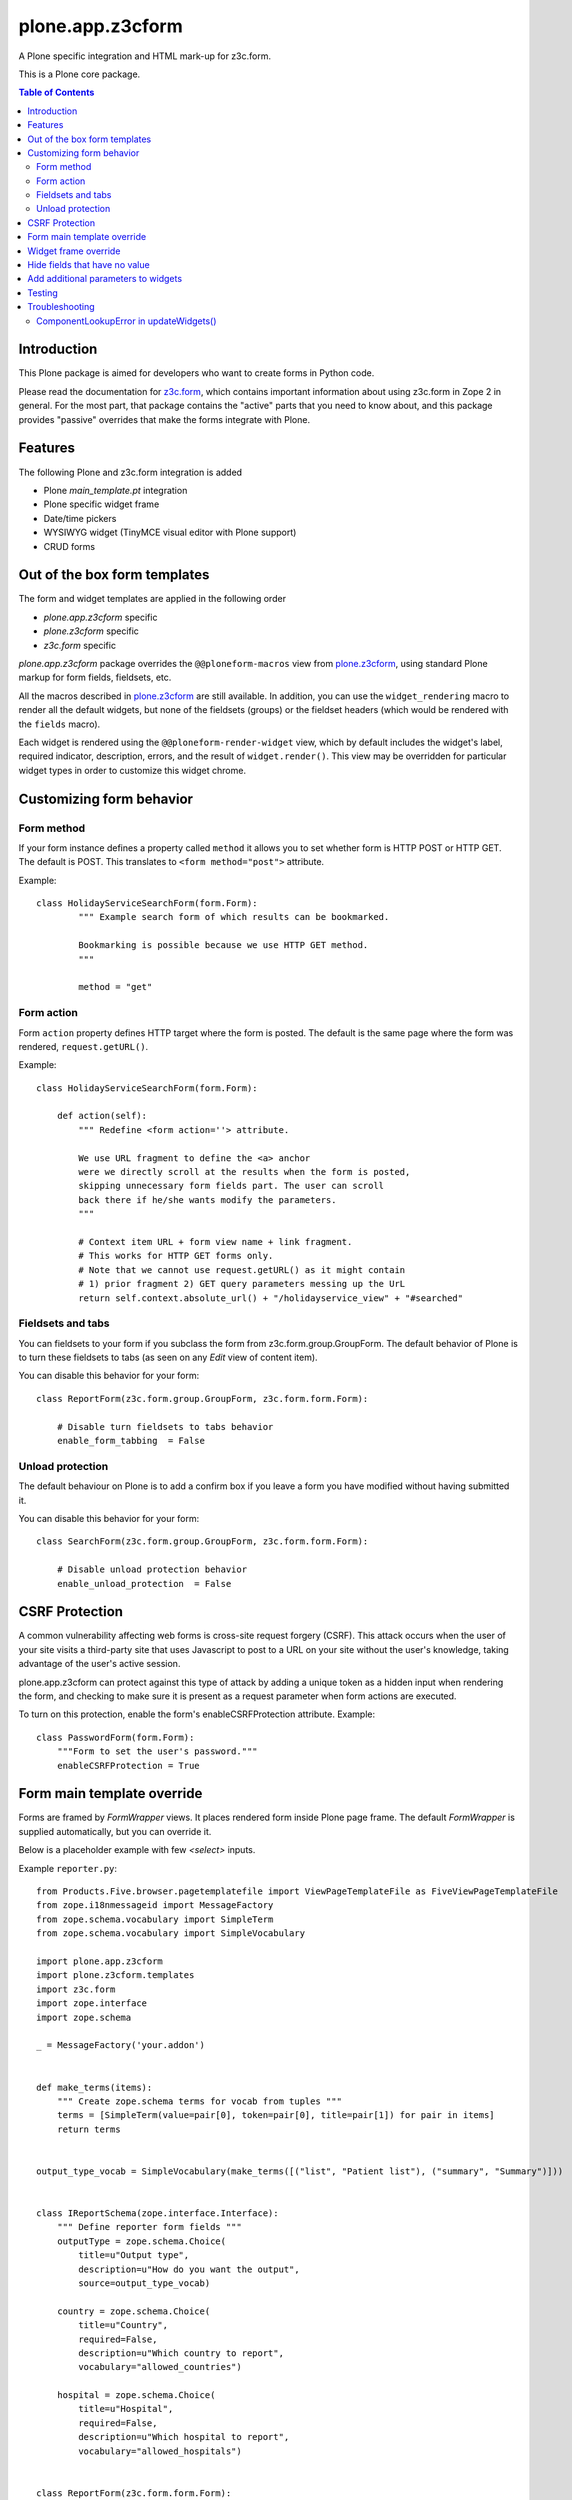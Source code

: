 =================
plone.app.z3cform
=================

A Plone specific integration and HTML mark-up for z3c.form.

This is a Plone core package.

.. contents:: Table of Contents

Introduction
==============

This Plone package is aimed for developers who want to create forms in Python code.

Please read the documentation for `z3c.form`_, which contains important information about using z3c.form in Zope 2 in general. 
For the most part, that package contains the "active" parts that you need to know about, and this package provides "passive" overrides that make the forms integrate with Plone.

Features
========

The following Plone and z3c.form integration is added

* Plone *main_template.pt* integration
* Plone specific widget frame
* Date/time pickers
* WYSIWYG widget (TinyMCE visual editor with Plone support)
* CRUD forms

Out of the box form templates
=============================

The form and widget templates are applied in the following order

* *plone.app.z3cform* specific
* *plone.z3cform* specific
* *z3c.form* specific

*plone.app.z3cform* package overrides the ``@@ploneform-macros`` view from `plone.z3cform`_, using standard Plone markup for form fields, fieldsets, etc.

All the macros described in `plone.z3cform`_ are still available. 
In addition, you can use the ``widget_rendering`` macro to render all the default widgets, but none of the fieldsets (groups) or the fieldset headers (which would be rendered with the ``fields`` macro).

Each widget is rendered using the ``@@ploneform-render-widget`` view, which by default includes the widget's label, required indicator, description, errors, and the result of ``widget.render()``.  
This view may be overridden for particular widget types in order to customize this widget chrome.

Customizing form behavior
=========================

Form method
-----------

If your form instance defines a property called ``method`` it allows you to set whether form is HTTP POST or HTTP GET. 
The default is POST. 
This translates to ``<form method="post">`` attribute.

Example::

    class HolidayServiceSearchForm(form.Form):
            """ Example search form of which results can be bookmarked.

            Bookmarking is possible because we use HTTP GET method.
            """

            method = "get"

Form action
-----------

Form ``action`` property defines HTTP target where the form is posted. 
The default is the same page where the form was rendered, ``request.getURL()``.

Example::

        class HolidayServiceSearchForm(form.Form):

            def action(self):
                """ Redefine <form action=''> attribute.

                We use URL fragment to define the <a> anchor
                were we directly scroll at the results when the form is posted,
                skipping unnecessary form fields part. The user can scroll
                back there if he/she wants modify the parameters.
                """

                # Context item URL + form view name + link fragment.
                # This works for HTTP GET forms only.
                # Note that we cannot use request.getURL() as it might contain
                # 1) prior fragment 2) GET query parameters messing up the UrL
                return self.context.absolute_url() + "/holidayservice_view" + "#searched"

Fieldsets and tabs
------------------

You can fieldsets to your form if you subclass the form from z3c.form.group.GroupForm.
The default behavior of Plone is to turn these fieldsets to tabs 
(as seen on any *Edit* view of content item).

You can disable this behavior for your form::

    class ReportForm(z3c.form.group.GroupForm, z3c.form.form.Form):

        # Disable turn fieldsets to tabs behavior
        enable_form_tabbing  = False

Unload protection
-----------------

The default behaviour on Plone is to add a confirm box if you leave a form you have modified without having submitted it.

You can disable this behavior for your form::

    class SearchForm(z3c.form.group.GroupForm, z3c.form.form.Form):

        # Disable unload protection behavior
        enable_unload_protection  = False


CSRF Protection
===============

A common vulnerability affecting web forms is cross-site request forgery (CSRF).
This attack occurs when the user of your site visits a third-party site that uses Javascript to post to a URL on your site without the user's knowledge, taking advantage of the user's active session.

plone.app.z3cform can protect against this type of attack by adding a unique token as a hidden input when rendering the form, and checking to make sure it is present as a request parameter when form actions are executed.

To turn on this protection, enable the form's enableCSRFProtection attribute.
Example::

    class PasswordForm(form.Form):
        """Form to set the user's password."""
        enableCSRFProtection = True

Form main template override
===========================

Forms are framed by *FormWrapper* views. 
It places rendered form inside Plone page frame. 
The default *FormWrapper* is supplied automatically, but you can override it.

Below is a placeholder example with few `<select>` inputs.

Example ``reporter.py``::

    from Products.Five.browser.pagetemplatefile import ViewPageTemplateFile as FiveViewPageTemplateFile
    from zope.i18nmessageid import MessageFactory
    from zope.schema.vocabulary import SimpleTerm
    from zope.schema.vocabulary import SimpleVocabulary

    import plone.app.z3cform
    import plone.z3cform.templates
    import z3c.form
    import zope.interface
    import zope.schema

    _ = MessageFactory('your.addon')


    def make_terms(items):
        """ Create zope.schema terms for vocab from tuples """
        terms = [SimpleTerm(value=pair[0], token=pair[0], title=pair[1]) for pair in items]
        return terms


    output_type_vocab = SimpleVocabulary(make_terms([("list", "Patient list"), ("summary", "Summary")]))


    class IReportSchema(zope.interface.Interface):
        """ Define reporter form fields """
        outputType = zope.schema.Choice(
            title=u"Output type",
            description=u"How do you want the output",
            source=output_type_vocab)

        country = zope.schema.Choice(
            title=u"Country",
            required=False,
            description=u"Which country to report",
            vocabulary="allowed_countries")

        hospital = zope.schema.Choice(
            title=u"Hospital",
            required=False,
            description=u"Which hospital to report",
            vocabulary="allowed_hospitals")


    class ReportForm(z3c.form.form.Form):
        """ A form to output a HTML report from chosen parameters """

        fields = z3c.form.field.Fields(IReportSchema)

        ignoreContext = True

        output = None

        @z3c.form.button.buttonAndHandler(_('Make Report'), name='report')
        def report(self, action):
            data, errors = self.extractData()
            if errors:
                self.status = "Please correct errors"
                return

            # Create sample item which we can consume in the page template
            self.output = dict(country="foobar")

            self.status = _(u"Report complete")


    # IF you want to customize form frame you need to make a custom FormWrapper view around it
    # (default plone.z3cform.layout.FormWrapper is supplied automatically with form.py templates)
    report_form_frame = plone.z3cform.layout.wrap_form(ReportForm, index=FiveViewPageTemplateFile("templates/reporter.pt"))

Example ``configure.zcml``::

    <configure
        xmlns="http://namespaces.zope.org/zope"
        xmlns:browser="http://namespaces.zope.org/browser"
        i18n_domain="your.addon">

       <browser:page
           for="*"
           name="reporter"
           class=".reporter.report_form_frame"
           permission="zope2.View"
           />

    </configure>


Example ``templates/reporter.html``::

    <html metal:use-macro="context/main_template/macros/master"
          i18n:domain="sits.reporttool">
    <body>
        <metal:block fill-slot="main">

            <h1 class="documentFirstHeading" tal:content="view/label | nothing" />

            <div id="content-core">
                <div id="form-input">
                    <span tal:replace="structure view/contents" />
                </div>
                <div id="form-output" tal:condition="view/form_instance/output">
                    Chosen country: <b tal:content="view/form_instance/output/country" />
                </div>
            </div>

        </metal:block>
    </body>
    </html>

Widget frame override
=====================

You can override widget templates as instructed for ``z3c.form``.
``plone.app.z3cform`` renders `a frame around each widget <https://github.com/plone/plone.app.z3cform/blob/master/plone/app/z3cform/templates/widget.pt>`_
which usually consists of

* Label
* Required marker
* Description

You might want to customize this widget frame for your own form.
Below is an example how to do it.

Copy `widget.pt <https://github.com/plone/plone.app.z3cform/blob/master/plone/app/z3cform/templates/widget.pt>`_ to your own package and customize it in way you wish

Add the following to ``configure.zcml``

::

    <browser:page
        name="ploneform-render-widget"
        for=".demo.IDemoWidget"
        class="plone.app.z3cform.templates.RenderWidget"
        permission="zope.Public"
        template="demo-widget.pt"
        />

Create a new marker interface in Python code

::

    from zope.interface import Interface

    class IDemoWidget(Interface):
        pass

Then apply this marker interface to all of your widgets in ``form.update()``

::

    from zope.interface import alsoProvides

    class MyForm(...):
        ...
        def update(self):
            super(MyForm, self).update()
            for widget in form.widgets.values():
                alsoProvides(widget, IDemoWidget)

Hide fields that have no value
==============================

The ``.empty`` css class marks the fields that have no value. 
If you don't want to display these fields in view mode, add the following css in your theme.

::

    .template-view .empty.field {
       display: none;
    }


Add additional parameters to widgets
====================================

You can add additional parameters to widgets defined in this package via the `plone.autoform.widgets.ParameterizedWidget`. 

::

  from plone.app.z3c.form.widget import DateWidget
  MyDateWidget = ParameterizedWidget(DateWidget, wrapper_css_class='event_start')


or via directives 

::

  from plone.app.z3c.form.widget import DateWidget


  @provider(IFormFieldProvider)
  class IMyEventBehavior(model.Schema):

  ...
      widget('event_start', DateWidget, wrapper_css_class='event_start')
      event_start = schema.TextLine(
          title=_(u'label_event_start'),
          description=_(u'help_event_start'),
          required=True,
      )


Testing
=======

To test ``plone.app.z3form`` it is recommended to use `plone.app.testing <https://pypi.python.org/pypi/plone.app.testing/>`_ function test layer which will do ``plone.app.z3cform`` setup for you.
Read ``plone.app.z3cform`` manual for further instructions.

If you still need to test forms on lower level in unit tests you need to enable ``plone.app.z3cform`` support manually.
Below is an example::

    import unittest

    from zope.interface import alsoProvides
    from zope.publisher.browser import setDefaultSkin

    from z3c.form.interfaces import IFormLayer

    class TestFilteringIntegration(unittest.TestCase):
        """ Test that filtering options work on the form """

        layer = MY_TEST_LAYER_WITH_PLONE

        def setUp(self):
            super(TestFilteringIntegration, self).setUp()
            request = self.layer["request"]
            setDefaultSkin(request)
            alsoProvides(request, IFormLayer) #suitable for testing z3c.form views

        def test_report_form_filtering(self):
            reporter = ReportForm(self.layer["portal"], self.layer["request"])
            reporter.update()



Troubleshooting
===============

Here are some common errors you might encounter with plone.app.z3cform.

ComponentLookupError in updateWidgets()
---------------------------------------

::

        Traceback (innermost last):
          Module ZPublisher.Publish, line 119, in publish
          Module ZPublisher.mapply, line 88, in mapply
          Module ZPublisher.Publish, line 42, in call_object
          Module plone.z3cform.layout, line 64, in __call__
          Module plone.z3cform.layout, line 54, in update
          Module getpaid.expercash.browser.views, line 63, in update
          Module z3c.form.form, line 208, in update
          Module z3c.form.form, line 149, in update
          Module z3c.form.form, line 128, in updateWidgets
          Module zope.component._api, line 103, in getMultiAdapter
        ComponentLookupError: ((<getpaid.expercash.browser.views.CheckoutForm object at 0xdb052ac>, <HTTPRequest, URL=http://localhost:8080/test/@@getpaid-checkout-wizard>, <PloneSite at /test>), <InterfaceClass z3c.form.interfaces.IWidgets>, u'')

plone.app.z3cform layers are not in place (configuration ZCML is not read). 
You probably forgot to include plone.app.z3cform in your product's configuration.zcml. See *Installation* above.


.. _z3c.form: http://pypi.python.org/pypi/z3c.form
.. _Plone: http://plone.org
.. _plone.z3cform: http://pypi.python.org/pypi/plone.z3cform
